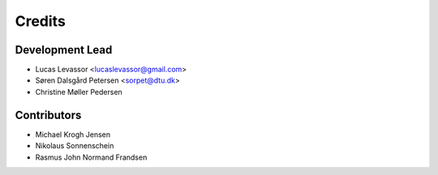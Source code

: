 =======
Credits
=======

Development Lead
----------------

* Lucas Levassor <lucaslevassor@gmail.com>
* Søren Dalsgård Petersen <sorpet@dtu.dk>
* Christine Møller Pedersen



Contributors
------------
* Michael Krogh Jensen
* Nikolaus Sonnenschein
* Rasmus John Normand Frandsen




